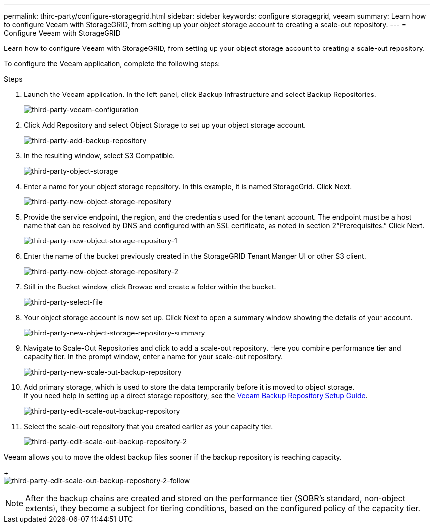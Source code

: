 ---
permalink: third-party/configure-storagegrid.html
sidebar: sidebar
keywords: configure storagegrid, veeam
summary: Learn how to configure Veeam with StorageGRID, from setting up your object storage account to creating a scale-out repository.
---
= Configure Veeam with StorageGRID

:hardbreaks:
:icons: font
:imagesdir: ../media/

[.lead]
Learn how to configure Veeam with StorageGRID, from setting up your object storage account to creating a scale-out repository.

To configure the Veeam application, complete the following steps:

.Steps

. Launch the Veeam application. In the left panel, click Backup Infrastructure and select Backup Repositories.
+
image:third-party-veeam-configuration.png[third-party-veeam-configuration]

. Click Add Repository and select Object Storage to set up your object storage account.
+
image:third-party-add-backup-repository.png[third-party-add-backup-repository]

. In the resulting window, select S3 Compatible.
+
image:third-party-object-storage.png[third-party-object-storage]

. Enter a name for your object storage repository. In this example, it is named StorageGrid. Click Next.
+
image:third-party-new-object-storage-repository.png[third-party-new-object-storage-repository]

. Provide the service endpoint, the region, and the credentials used for the tenant account. The endpoint must be a host name that can be resolved by DNS and configured with an SSL certificate, as noted in section 2“Prerequisites.” Click Next.
+
image:third-party-new-object-storage-repository-1.png[third-party-new-object-storage-repository-1]

. Enter the name of the bucket previously created in the StorageGRID Tenant Manger UI or other S3 client.
+
image:third-party-new-object-storage-repository-2.png[third-party-new-object-storage-repository-2]

. Still in the Bucket window, click Browse and create a folder within the bucket.
+
image:third-party-select-file.png[third-party-select-file]

. Your object storage account is now set up. Click Next to open a summary window showing the details of your account.
+
image:third-party-new-object-storage-repository-summary.png[third-party-new-object-storage-repository-summary]

. Navigate to Scale-Out Repositories and click to add a scale-out repository. Here you combine performance tier and capacity tier. In the prompt window, enter a name for your scale-out repository.
+
image:third-party-new-scale-out-backup-repository.png[third-party-new-scale-out-backup-repository]

. Add primary storage, which is used to store the data temporarily before it is moved to object storage. 
If you need help in setting up a direct storage repository, see the https://helpcenter.veeam.com/docs/backup/vsphere/repository_launch.html?ver=95u4[Veeam Backup Repository Setup Guide^].
+
image:third-party-edit-scale-out-backup-repository.png[third-party-edit-scale-out-backup-repository]

. Select the scale-out repository that you created earlier as your capacity tier.
+
image:third-party-edit-scale-out-backup-repository-2.png[third-party-edit-scale-out-backup-repository-2]

Veeam allows you to move the oldest backup files sooner if the backup repository is reaching capacity.
+
image:third-party-edit-scale-out-backup-repository-2-follow.png[third-party-edit-scale-out-backup-repository-2-follow]

NOTE: After the backup chains are created and stored on the performance tier (SOBR’s standard, non-object extents), they become a subject for tiering conditions, based on the configured policy of the capacity tier.


